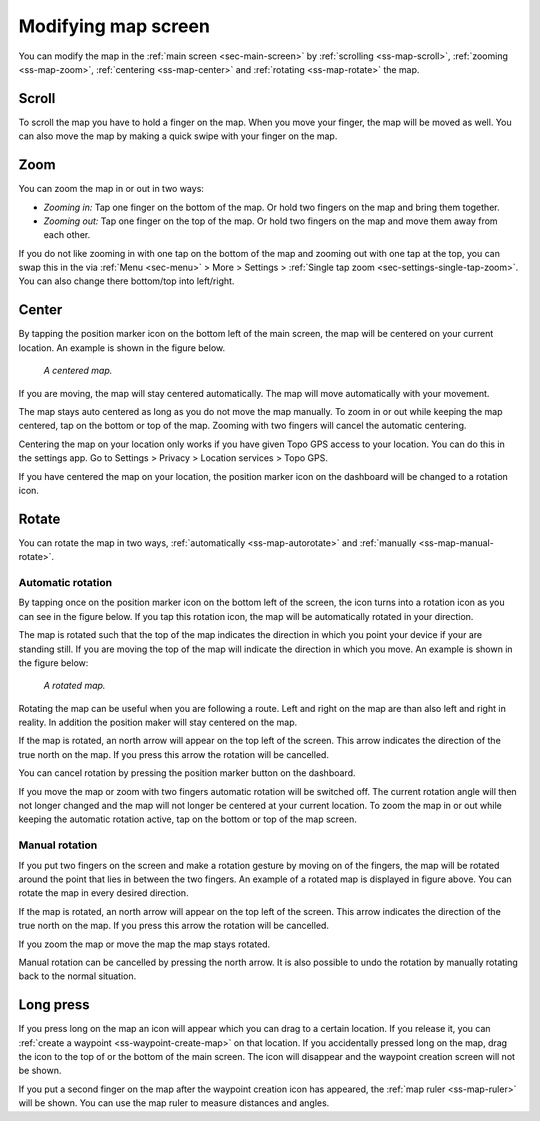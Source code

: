 .. _ss-modifying-map-screen:

Modifying map screen
--------------------
You can modify the map in the :ref:`main screen <sec-main-screen>` by :ref:`scrolling <ss-map-scroll>`, :ref:`zooming <ss-map-zoom>`, :ref:`centering <ss-map-center>` and :ref:`rotating <ss-map-rotate>` the map.


.. _ss-map-scroll:

Scroll
~~~~~~
To scroll the map you have to hold a finger on the map. When you move your finger, the map will be moved as well. You can also move the map by making a quick swipe with your finger on the map.


.. _ss-map-zoom:

Zoom
~~~~
You can zoom the map in or out in two ways:

- *Zooming in:* Tap one finger on the bottom of the map. Or hold two fingers on the map and bring them together.
- *Zooming out:* Tap one finger on the top of the map. Or hold two fingers on the map and move them away from each other.

If you do not like zooming in with one tap on the bottom of the map and zooming out with one tap at the top, you can
swap this in the via :ref:`Menu <sec-menu>` > More > Settings > :ref:`Single tap zoom <sec-settings-single-tap-zoom>`. 
You can also change there bottom/top into left/right.

.. _ss-map-center:

Center
~~~~~~
By tapping the position marker icon on the bottom left of the main screen, the map will be centered on your current location. An example
is shown in the figure below.
 
.. figure:: ../_static/map2.png
   :height: 568px
   :width: 320px
   :alt: Centrered map Topo GPS

   *A centered map.*

If you are moving, the map will stay centered automatically. The map will move automatically with your movement.

The map stays auto centered as long as you do not move the map manually. To zoom in or out while keeping the map centered,
tap on the bottom or top of the map. Zooming with two fingers will cancel the automatic centering.

Centering the map on your location only works if you have given Topo GPS access to your location. You can do this in the settings app. 
Go to Settings > Privacy > Location services > Topo GPS.

If you have centered the map on your location, the position marker icon on the dashboard will be changed to a rotation icon.

.. _ss-map-rotate:

Rotate
~~~~~~
You can rotate the map in two ways, :ref:`automatically <ss-map-autorotate>` and :ref:`manually <ss-map-manual-rotate>`. 

.. _ss-map-autorotate:

Automatic rotation
******************
By tapping once on the position marker icon on the bottom left of the screen, the icon turns into a rotation icon as you can see in the figure below. If you tap this rotation icon, the map will be automatically rotated in your direction.

The map is rotated such that the top of the map indicates the direction in which you point your device if your are standing still. If you are moving the top of the map will indicate the direction in which you move. An example is shown in the figure below:

.. figure:: ../_static/map3.png  
   :height: 568px
   :width: 320px
   :alt: Rotated map Topo GPS

   *A rotated map.*

Rotating the map can be useful when you are following a route. Left and right on the map are than also left and right in reality. In addition the position maker will stay centered on the map.

If the map is rotated, an north arrow will appear on the top left of the screen. This arrow indicates the direction of the true north on the map. If you press this arrow the rotation will be cancelled.

You can cancel rotation by pressing the position marker button on the dashboard. 

If you move the map or zoom with two fingers automatic rotation will be switched off. The current rotation angle will then not longer changed and the map will not longer be centered at your current location. To zoom the map in or out while keeping the automatic rotation active, tap on the bottom or top of the map screen.

.. _ss-map-manual-rotate:

Manual rotation
***************
If you put two fingers on the screen and make a rotation gesture by moving on of the fingers, the map will be rotated around the point that lies in between the two fingers. An example of a rotated map is displayed in figure above. You can rotate the map in every desired direction. 

If the map is rotated, an north arrow will appear on the top left of the screen. This arrow indicates the direction of the true north on the map. If you press this arrow the rotation will be cancelled.

If you zoom the map or move the map the map stays rotated.

Manual rotation can be cancelled by pressing the north arrow. It is also possible to undo the rotation by manually rotating back to the normal situation.


Long press
~~~~~~~~~~
If you press long on the map an icon will appear which you can drag to a certain location. If you release it, you can :ref:`create a waypoint <ss-waypoint-create-map>` on that location. If you accidentally pressed long on the map, drag the icon to the top of or the bottom of the main screen. The icon will disappear and the waypoint creation screen will not be shown.

If you put a second finger on the map after the waypoint creation icon has appeared, the :ref:`map ruler <ss-map-ruler>` will be shown. You can use the map ruler to measure distances and angles.
